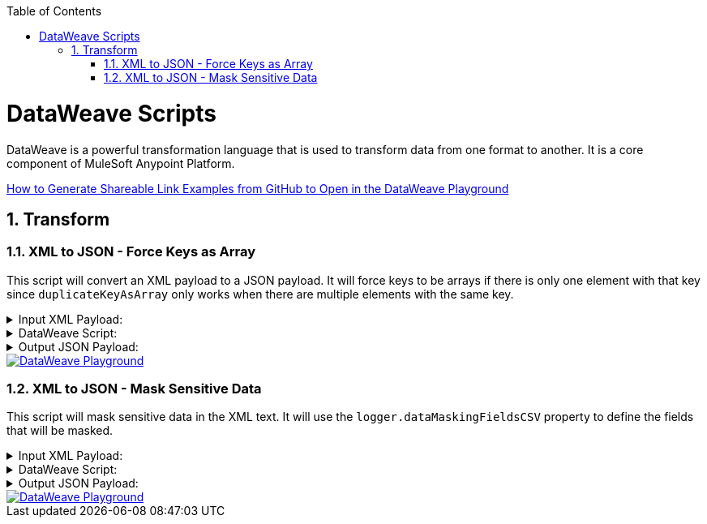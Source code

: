 :toc:
:toc-placement!:
:sectnums: |,all|
toc::[]

= DataWeave Scripts

DataWeave is a powerful transformation language that is used to transform data from one format to another. It is a core component of MuleSoft Anypoint Platform.

link:https://www.prostdev.com/post/how-to-generate-shareable-link-examples-from-github-to-open-in-the-dataweave-playground[How to Generate Shareable Link Examples from GitHub to Open in the DataWeave Playground]

== Transform

=== XML to JSON - Force Keys as Array
:keywords: xml, json

This script will convert an XML payload to a JSON payload. It will force keys to be arrays if there is only one element with that key since `duplicateKeyAsArray` only works when there are multiple elements with the same key.


.Input XML Payload:
[%collapsible]
====
[source,xml,linenums]
----
<?xml version="1.0" encoding="UTF-8"?>
<Root>
  <About>
    <Code>29329573000145</Code>
    <Name>COMPANY X</Name>
    <CodeStatus>Ativa</CodeStatus>
  </About>
  <Emails>
    <Email>contact@company.com</Email>
  </Emails>
  <Emails>
    <Email>contact2@company.com</Email>
  </Emails>
  <Phones>
    <AreaCode>19</AreaCode>
    <Phone>34140000</Phone>
  </Phones>
  <Phones>
    <AreaCode>19</AreaCode>
    <Phone>34370005</Phone>
  </Phones>
  <Mobiles>
    <AreaCode>11</AreaCode>
    <Phone>912341234</Phone>
  </Mobiles>
  <Mobiles>
    <AreaCode>11</AreaCode>
    <Phone>956785678</Phone>
  </Mobiles>
</Root>
----
====

.DataWeave Script:
[%collapsible]
====
[source,dataweave,linenums]
----
%dw 2.0
output application/json
var root = 'Root'
var arrayKeys = ["Emails", "Phones", "Mobiles"]
var objectKeys = keysOf( (payload.'$(root)' default {}) as Object) -- (arrayKeys)
---
{
	(objectKeys map {
		(($): ((payload.'$(root)'.'$($)' default {}) as Object mapObject ((value, key, index) ->
        (key): (value match {
            case is String -> (
              if(trim(value) ~= "NULL") null else trim(value)
            )
            else -> value
        })
    )))
	}),
	(
		arrayKeys map {
		(
			($): (
				(payload.'$(root)'.*'$($)' default []) as Array map ((item, index) ->
					item as Object mapObject ((value, key, index) ->
						(key): (value match {
                case is String -> (
                  if(trim(value) ~= "NULL") null else trim(value)
                )
                else -> value
            })
					)
				)
			)
		) if(payload.'$(root)'.'$($)'?)
	})
}
----
====

.Output JSON Payload:
[%collapsible]
====
[source,json,linenums]
----
{
  "About": {
    "Code": "29329573000145",
    "Name": "COMPANY X",
    "CodeStatus": "Ativa"
  },
  "Emails": [
    {
      "Email": "contact@company.com"
    },
    {
      "Email": "contact2@company.com"
    }
  ],
  "Phones": [
    {
      "AreaCode": "19",
      "Phone": "34140000"
    },
    {
      "AreaCode": "19",
      "Phone": "34370005"
    }
  ],
  "Mobiles": [
    {
      "AreaCode": "11",
      "Phone": "912341234"
    },
    {
      "AreaCode": "11",
      "Phone": "956785678"
    }
  ]
}
----
====

image::images/dwplayground-button.png[DataWeave Playground, link=https://dataweave.mulesoft.com/learn/playground?projectMethod=GHRepo&repo=AndyDaSilva52%2Fdataweave-scripts&path=scripts%2FxmlToJsonDuplicateKeyAsArray]





=== XML to JSON - Mask Sensitive Data
:keywords: xml, json

This script will mask sensitive data in the XML text. It will use the `logger.dataMaskingFieldsCSV` property to define the fields that will be masked.

.Input XML Payload:
[%collapsible]
====
[source,xml,linenums]
----
<?xml version="1.0" encoding="WINDOWS-1252"?>
<Root>
  <Participant>
    <AccountNumber>376400</AccountNumber>
    <Name>JOHN</Name>
    <PhoneNumber>+5500123451234</PhoneNumber>
    <Email></Email>
    <Id>1</Id>
    <DocumentNumber>00000000000</DocumentNumber>
  </Participant>
</Root>
----
====

.DataWeave Script:
[%collapsible]
====
[source,dataweave,linenums]
----
%dw 2.0
output application/json
fun xmlTextMaskSensitiveData(xml, fields) = do {

    (flatten(

    fields map ((field, idx) ->

				xml scan ("(\<$(field)\>)(.+)(\<\/$(field)\>)" as Regex) map ((found, index) ->

					if(!isEmpty(found[2]))
							{
									o: "$(field)>"++ found[2] ++"</$(field)",
									r: "$(field)>***</$(field)",
							}
					else
					null

				)

			)

    ) filter !isEmpty($) )

    reduce ((texto, x = xml) ->
      x
        replace (texto.o as String)
        with (texto.r as String)
    )

}
---
{
    original: payload.XML,
    masked: xmlTextMaskSensitiveData(payload.'XML', (Mule::p("logger.dataMaskingFieldsCSV") splitBy  ",") )
}
----
====

.Output JSON Payload:
[%collapsible]
====
[source,json,linenums]
----
{
  "original": "<?xml version=\"1.0\" encoding=\"WINDOWS-1252\"?><Root><Participant><AccountNumber>376400</AccountNumber><Name>JOHN</Name><PhoneNumber>+5500123451234</PhoneNumber><Email></Email><Id>1</Id><DocumentNumber>00000000000</DocumentNumber></Participant></Root>",
  "masked": "<?xml version=\"1.0\" encoding=\"WINDOWS-1252\"?><Root><Participant><AccountNumber>376400</AccountNumber><Name>JOHN</Name><PhoneNumber>***</PhoneNumber><Email></Email><Id>1</Id><DocumentNumber>***</DocumentNumber></Participant></Root>"
}
----
====

image::images/dwplayground-button.png[DataWeave Playground, link=https://dataweave.mulesoft.com/learn/playground?projectMethod=GHRepo&repo=AndyDaSilva52%2Fdataweave-scripts&path=scripts%2FxmlTextMaskSensitiveData]





